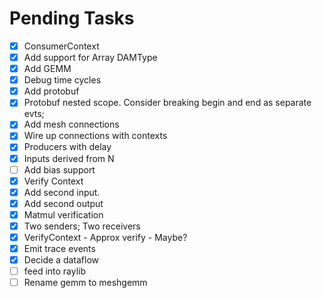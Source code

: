 * Pending Tasks
- [X] ConsumerContext
- [X] Add support for Array DAMType
- [X] Add GEMM
- [X] Debug time cycles
- [X] Add protobuf
- [X] Protobuf nested scope. Consider breaking begin and end as separate evts;
- [X] Add mesh connections
- [X] Wire up connections with contexts
- [X] Producers with delay
- [X] Inputs derived from N
- [ ] Add bias support
- [X] Verify Context
- [X] Add second input.
- [X] Add second output
- [X] Matmul verification
- [X] Two senders; Two receivers
- [X] VerifyContext - Approx verify - Maybe?
- [X] Emit trace events
- [X] Decide a dataflow
- [ ] feed into raylib
- [ ] Rename gemm to meshgemm
